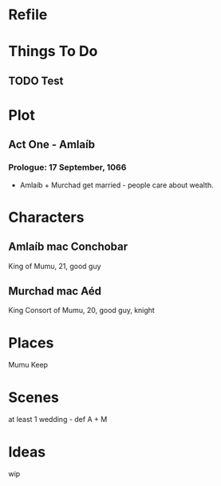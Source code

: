 * Refile

* Things To Do  
** TODO Test
* Plot
** Act One - Amlaíb
*** Prologue: 17 September, 1066
    * Amlaíb + Murchad get married - people care about wealth.

* Characters
** Amlaíb mac Conchobar
     King of Mumu, 21, good guy
** Murchad mac Aéd
     King Consort of Mumu, 20, good guy, knight
* Places
  Mumu Keep
* Scenes
  at least 1 wedding - def A + M
* Ideas
  wip
